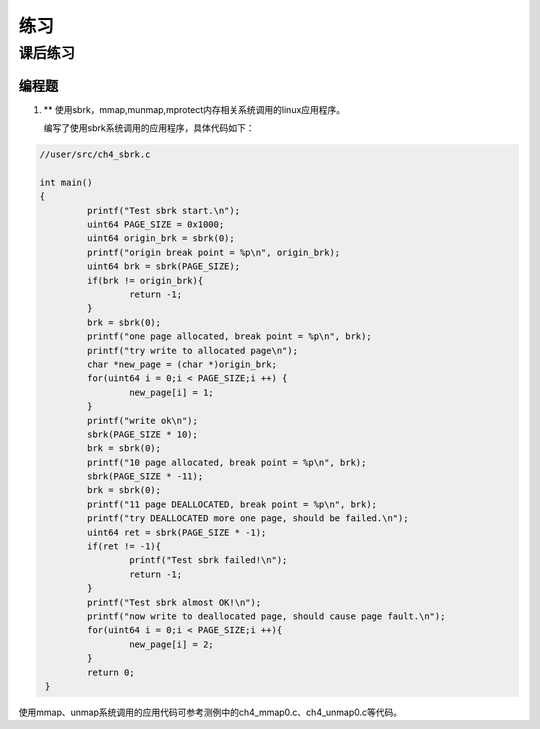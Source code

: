练习
=====================

课后练习
--------------------------
编程题
~~~~~~~~~~~~~~~~~~~~~~~~~~~~~~~~~~~~~~~~~~~~

1. ** 使用sbrk，mmap,munmap,mprotect内存相关系统调用的linux应用程序。

   编写了使用sbrk系统调用的应用程序，具体代码如下：

.. code-block:: c

   //user/src/ch4_sbrk.c

   int main()
   {
            printf("Test sbrk start.\n");
            uint64 PAGE_SIZE = 0x1000;
            uint64 origin_brk = sbrk(0);
            printf("origin break point = %p\n", origin_brk);
            uint64 brk = sbrk(PAGE_SIZE);
            if(brk != origin_brk){
                    return -1;
            }
            brk = sbrk(0);
            printf("one page allocated, break point = %p\n", brk);
            printf("try write to allocated page\n");
            char *new_page = (char *)origin_brk;
            for(uint64 i = 0;i < PAGE_SIZE;i ++) {
                    new_page[i] = 1;
            }
            printf("write ok\n");
            sbrk(PAGE_SIZE * 10);
            brk = sbrk(0);
            printf("10 page allocated, break point = %p\n", brk);
            sbrk(PAGE_SIZE * -11);
            brk = sbrk(0);
            printf("11 page DEALLOCATED, break point = %p\n", brk);
            printf("try DEALLOCATED more one page, should be failed.\n");
            uint64 ret = sbrk(PAGE_SIZE * -1);
            if(ret != -1){
                    printf("Test sbrk failed!\n");
                    return -1;
            }
            printf("Test sbrk almost OK!\n");
            printf("now write to deallocated page, should cause page fault.\n");
            for(uint64 i = 0;i < PAGE_SIZE;i ++){
                    new_page[i] = 2;
            }
            return 0;
    }

使用mmap、unmap系统调用的应用代码可参考测例中的ch4_mmap0.c、ch4_unmap0.c等代码。